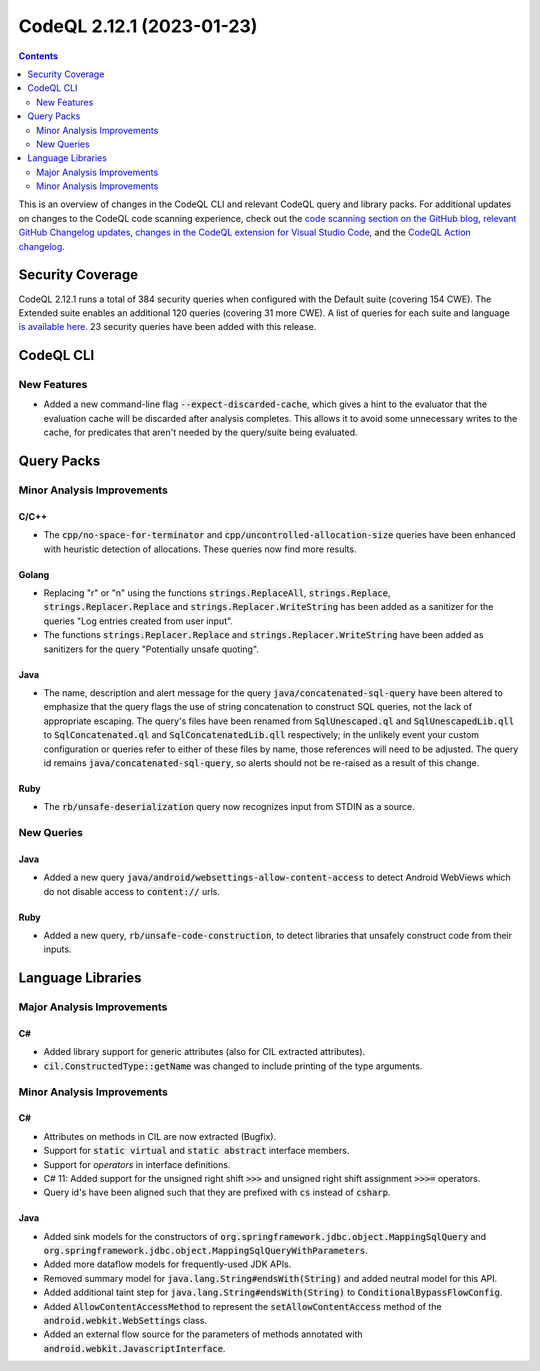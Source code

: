 .. _codeql-cli-2.12.1:

==========================
CodeQL 2.12.1 (2023-01-23)
==========================

.. contents:: Contents
   :depth: 2
   :local:
   :backlinks: none

This is an overview of changes in the CodeQL CLI and relevant CodeQL query and library packs. For additional updates on changes to the CodeQL code scanning experience, check out the `code scanning section on the GitHub blog <https://github.blog/tag/code-scanning/>`__, `relevant GitHub Changelog updates <https://github.blog/changelog/label/code-scanning/>`__, `changes in the CodeQL extension for Visual Studio Code <https://marketplace.visualstudio.com/items/GitHub.vscode-codeql/changelog>`__, and the `CodeQL Action changelog <https://github.com/github/codeql-action/blob/main/CHANGELOG.md>`__.

Security Coverage
-----------------

CodeQL 2.12.1 runs a total of 384 security queries when configured with the Default suite (covering 154 CWE). The Extended suite enables an additional 120 queries (covering 31 more CWE). A list of queries for each suite and language `is available here <https://docs.github.com/en/code-security/code-scanning/managing-your-code-scanning-configuration/codeql-query-suites#queries-included-in-the-default-and-security-extended-query-suites>`__. 23 security queries have been added with this release.

CodeQL CLI
----------

New Features
~~~~~~~~~~~~

*   Added a new command-line flag :code:`--expect-discarded-cache`, which gives a hint to the evaluator that the evaluation cache will be discarded after analysis completes. This allows it to avoid some unnecessary writes to the cache, for predicates that aren't needed by the query/suite being evaluated.

Query Packs
-----------

Minor Analysis Improvements
~~~~~~~~~~~~~~~~~~~~~~~~~~~

C/C++
"""""

*   The :code:`cpp/no-space-for-terminator` and :code:`cpp/uncontrolled-allocation-size` queries have been enhanced with heuristic detection of allocations. These queries now find more results.

Golang
""""""

*   Replacing "\r" or "\n" using the functions :code:`strings.ReplaceAll`, :code:`strings.Replace`, :code:`strings.Replacer.Replace` and :code:`strings.Replacer.WriteString` has been added as a sanitizer for the queries "Log entries created from user input".
*   The functions :code:`strings.Replacer.Replace` and :code:`strings.Replacer.WriteString` have been added as sanitizers for the query "Potentially unsafe quoting".

Java
""""

*   The name, description and alert message for the query :code:`java/concatenated-sql-query` have been altered to emphasize that the query flags the use of string concatenation to construct SQL queries, not the lack of appropriate escaping. The query's files have been renamed from :code:`SqlUnescaped.ql` and :code:`SqlUnescapedLib.qll` to :code:`SqlConcatenated.ql` and :code:`SqlConcatenatedLib.qll` respectively; in the unlikely event your custom configuration or queries refer to either of these files by name, those references will need to be adjusted. The query id remains :code:`java/concatenated-sql-query`, so alerts should not be re-raised as a result of this change.

Ruby
""""

*   The :code:`rb/unsafe-deserialization` query now recognizes input from STDIN as a source.

New Queries
~~~~~~~~~~~

Java
""""

*   Added a new query :code:`java/android/websettings-allow-content-access` to detect Android WebViews which do not disable access to :code:`content://` urls.

Ruby
""""

*   Added a new query, :code:`rb/unsafe-code-construction`, to detect libraries that unsafely construct code from their inputs.

Language Libraries
------------------

Major Analysis Improvements
~~~~~~~~~~~~~~~~~~~~~~~~~~~

C#
""

*   Added library support for generic attributes (also for CIL extracted attributes).
*   :code:`cil.ConstructedType::getName` was changed to include printing of the type arguments.

Minor Analysis Improvements
~~~~~~~~~~~~~~~~~~~~~~~~~~~

C#
""

*   Attributes on methods in CIL are now extracted (Bugfix).
*   Support for :code:`static virtual` and :code:`static abstract` interface members.
*   Support for *operators* in interface definitions.
*   C# 11: Added support for the unsigned right shift :code:`>>>` and unsigned right shift assignment :code:`>>>=` operators.
*   Query id's have been aligned such that they are prefixed with :code:`cs` instead of :code:`csharp`.

Java
""""

*   Added sink models for the constructors of :code:`org.springframework.jdbc.object.MappingSqlQuery` and :code:`org.springframework.jdbc.object.MappingSqlQueryWithParameters`.
*   Added more dataflow models for frequently-used JDK APIs.
*   Removed summary model for :code:`java.lang.String#endsWith(String)` and added neutral model for this API.
*   Added additional taint step for :code:`java.lang.String#endsWith(String)` to :code:`ConditionalBypassFlowConfig`.
*   Added :code:`AllowContentAccessMethod` to represent the :code:`setAllowContentAccess` method of the :code:`android.webkit.WebSettings` class.
*   Added an external flow source for the parameters of methods annotated with :code:`android.webkit.JavascriptInterface`.
